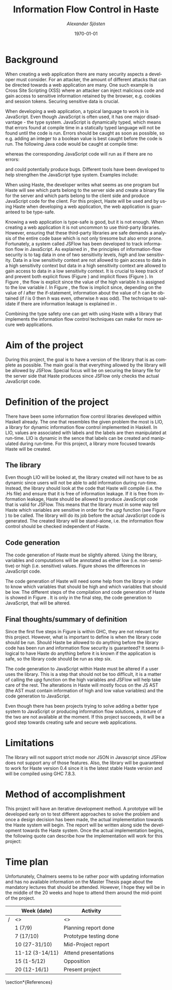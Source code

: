 #+TITLE:     Information Flow Control in Haste
#+AUTHOR:    \emph{Alexander Sjösten}
#+EMAIL:     
#+DATE:      \today
#+DESCRIPTION:
#+KEYWORDS:
#+LANGUAGE:  en
#+OPTIONS:   H:3 num:t toc:nil \n:nil @:t ::t |:t ^:t -:t f:t *:t <:t
#+OPTIONS:   TeX:t LaTeX:t skip:nil d:nil todo:t pri:nil tags:not-in-toc
#+INFOJS_OPT: view:nil toc:nil ltoc:t mouse:underline buttons:0 path:http://orgmode.org/org-info.js
#+EXPORT_SELECT_TAGS: export
#+EXPORT_EXCLUDE_TAGS: noexport
#+LINK_UP:   
#+LINK_HOME: 
#+XSLT:
#+LATEX_HEADER: \usepackage{amsmath}
#+LATEX_HEADER: \usepackage[top=2cm]{geometry}
#+LATEX_HEADER: \usepackage{listings}
#+LATEX_HEADER: \usepackage{subcaption}
#+LATEX_HEADER: \usepackage[style=numeric,sorting=nyt]{biblatex}
#+LATEX_HEADER: \addbibresource{references.bib}

\newpage
#+LATEX: \tableofcontents
\newpage

* Background
When creating a web application there are many security aspects a developer must consider. For an attacker, the amount of different attacks that can be directed towards a web application are many. One such example is Cross Site Scripting (XSS)\cite{owaspxss} where an attacker can inject malicious code and gain access to sensitive information retained by the browser, e.g. cookies and session tokens. Securing sensitive data is crucial.

When developing a web application, a typical language to work in is JavaScript. Even though JavaScript is often used\cite{js-used}, it has one major disadvantage - the type system. JavaScript is dynamically typed\cite{js-about}, which means that errors found at compile time in a statically typed language will not be found until the code is run. Errors should be caught as soon as possible\cite{dynamic-static}, so e.g. adding an integer to a boolean value is best caught before the code is run. The following Java code would be caught at compile time:
\lstset{language=Java}
\begin{lstlisting}
int a = 2;
boolean b = true;
a + b;  // This should not be allowed to be run
\end{lstlisting}
whereas the corresponding JavaScript code will run as if there are no errors:
\begin{lstlisting}
var a = 2;
var b = true;
a + b;  // This will evaluate to 3
\end{lstlisting}
and could potentially produce bugs.
\newline
Different tools have been developed to help strengthen the JavaScript type system. Examples include:
\begin{itemize}
\item \textbf{TypeScript}\cite{typescript}, a typed superset of JavaScript that compiles to plain JavaScript.
\item \textbf{TeJaS}\cite{tejas-art,tejas-git}, which allows you to annotate type signatures as comments in the JavaScript code and then type checks the code.
\item \textbf{GHCJS}\cite{ghcjs} and \textbf{Haste}\cite{haste-lang,haste-symposium}, which compiles from Haskell, a statically typed, high-level functional programming language\cite{haskell}, to JavaScript.
\end{itemize}
When using Haste, the developer writes what seems as one program but Haste will see which parts belong to the server side and create a binary file for the server and which parts belong to the client side and produce JavaScript code for the client. 
\newline
For this project, Haste will be used and by using Haste when developing a web application, the web application is guaranteed to be type-safe.

Knowing a web application is type-safe is good, but it is not enough. When creating a web application it is not uncommon to use third-party libraries. However, ensuring that these third-party libraries are safe demands a analysis of the entire code base which is not only tiresome but also error prone. Fortunately, a system called JSFlow\cite{jsflow,jsflow-sac14,jsflow-csf12} has been developed to track information flow in JavaScript\cite{jsflow-sac14}. As explained in \cite{ifc-jsac}, the principles of information-flow security is to tag data in one of two sensitivity levels, \emph{high} and \emph{low} sensitivity. Data in a low sensitivity context are not allowed to gain access to data in a high sensitivity context but data in a high sensitivity context are allowed to gain access to data in a low sensitivity context. It is crucial to keep track of and prevent both explicit flows (Figure \ref{fig:expflow}) and implicit flows (Figure \ref{fig:impflow}). In Figure \ref{fig:expflow}, the flow is explicit since the value of the high variable \emph{h} is assigned to the low variable \emph{l}. In Figure \ref{fig:impflow}, the flow is implicit since, depending on the value of \emph{l} after the if-statement, information about the value of \emph{h} can be obtained (if \emph{l} is 0 then \emph{h} was even, otherwise \emph{h} was odd). The technique to validate if there are information leakage is explained in \cite{ifc-jsac}.

\begin{figure}[H]
\captionsetup[subfigure]{singlelinecheck=off,justification=raggedright}
\begin{subfigure}[b]{0.5\textwidth}
\begin{lstlisting}[numbers=left]
l := h
\end{lstlisting}
\caption{Explicit flow}
\label{fig:expflow}
\end{subfigure}
\begin{subfigure}[b]{0.5\textwidth}
\begin{lstlisting}[numbers=left]
h := h mod 2;
l := 0;
if h = 1 then l := 1;
         else skip;
\end{lstlisting}
\caption{Implicit flow}
\label{fig:impflow}
\end{subfigure}
\caption{Implicit and explicit flow}
\end{figure}

Combining the type safety one can get with using Haste with a library that implements the information flow control techniques can make for more secure web applications.
* Aim of the project
During this project, the goal is to have a version of the library that is as complete as possible. The main goal is that everything allowed by the library will be allowed by JSFlow. Special focus will be on securing the binary file for the server side that Haste produces since JSFlow only checks the actual JavaScript code.
* Definition of the project
There have been some information flow control libraries developed within Haskell already. The one that resembles the given problem the most is LIO\cite{lio-paper,lio-github}, a library for dynamic information flow control implemented in Haskell. In LIO, values are associated with labels and the labels are then manipulated at run-time. LIO is dynamic in the sence that labels can be created and manipulated during run-time. For this project, a library more focused towards Haste will be created.
** The library
Even though LIO will be looked at, the library created will not have to be as dynamic since users will not be able to add information during run-time. Instead, the library should look at the code that Haste will compile (i.e. the .Hs file) and ensure that it is free of information leakage. If it is free from information leakage, Haste should be allowed to produce JavaScript code that is valid for JSFlow. This means that the library must in some way tell Haste which variables are sensitive in order for the \emph{upg} function (see Figure \ref{fig:upg}) to be called. The library will do its job before the actual JavaScript code is generated. The created library will be stand-alone, i.e. the information flow control should be checked independent of Haste.
** Code generation
The code generation of Haste must be slightly altered. Using the library, variables and computations will be annotated as either low (i.e. non-sensitive) or high (i.e. sensitive) values. Figure \ref{fig:upg} shows the differences in JavaScript code.
\begin{figure}[H]
\begin{lstlisting}
var l = 2; // Variable l is a low variable of value 2
var h = upg(42); // Variable h is a high variable of value 42
var t = l + h; // Variable t will be a high variable due to h being high
\end{lstlisting}
\caption{Creating high and low variables in JavaScript}
\label{fig:upg}
\end{figure}
The code generation of Haste will need some help from the library in order to know which variables that should be high and which variables that should be low. The different steps of the compilation and code generation of Haste is showed in Figure \ref{fig:system}. It is only in the final step, the code generation to JavaScript, that will be altered.
\begin{figure}[H]
\begin{tabular}{|c|c|c|}
\hline
Step & Operation & GHC/Haste \\
\hline
1 & Parse & GHC \\
2 & Type check & GHC \\
3 & Desugar & GHC \\
4 & Intermediate code generation & GHC \\
5 & Optimization & GHC \\
6 & Intermediate code generation (JS AST) & Haste \\
7 & Optimization & Haste \\
8 & Code generation to JavaScript & Haste \\
\hline
\end{tabular}
\caption{The different levels of the system}
\label{fig:system}
\end{figure}
** Final thoughts/summary of definition
Since the first five steps in Figure \ref{fig:system} is within GHC, they are not relevant for this project. However, what is important to define is when the library code should be run. Should Haste be allowed to do anything before the library code has been run and information flow security is guaranteed? It seems illogical to have Haste do anything before it is known if the application is safe, so the library code should be run as step six.

The code generation to JavaScript within Haste must be altered if a user uses the library. This is a step that should not be too difficult, it is a matter of calling the \emph{upg} function on the high variables and JSFlow will help take care of the rest. The alterations in Haste will mostly focus on the JS AST (the AST must contain information of high and low value variables) and the code generation to JavaScript.

Even though there has been projects trying to solve adding a better type system to JavaScript or producing information flow solutions, a mixture of the two are not available at the moment. If this project succeeds, it will be a good step towards creating safe and secure web applications.
* Limitations
The library will not support strict mode nor JSON in Javascript since JSFlow does not support any of those features.
\newline
Also, the library will be guaranteed to work for Haste version 0.4 since it is the latest stable Haste version and will be compiled using GHC 7.8.3.
* Method of accomplishment
This project will have an iterative development method. A prototype will be developed early on to test different approaches to solve the problem and once a design decision has been made, the actual implementation towards the Haste system will begin. The report will be written along side the development towards the Haste system.
\newline
Once the actual implementation begins, the following quote can describe how the implementation will work for this project:
\begin{quote}
\emph{Implement stuff until you run out of time.}
\newline
- Jean-Philippe Bernardy
\end{quote}
* Time plan
Unfortunately, Chalmers seems to be rather poor with updating information and has no available information on the Master Thesis page about the mandatory lectures that should be attended. However, I hope they will be in the middle of the 20 weeks and hope to attend them around the mid-point of the project.
#+ATTR_LATEX: :placement [H]
|---+-----------------+------------------------|
|   | Week (date)     | Activity               |
|---+-----------------+------------------------|
| / | <>              | <>                     |
|   | 1 (7/9)         | Planning report done   |
|   | 7 (17/10)       | Prototype testing done |
|   | 10 (27-31/10)   | Mid-Project report     |
|   | 11-12 (3-14/11) | Attend presentations   |
|   | 15 (1-5/12)     | Opposition             |
|   | 20 (12-16/1)    | Present project        |
|---+-----------------+------------------------|

\pagebreak
\section*{References}
#+LATEX: \printbibliography[heading=none]
